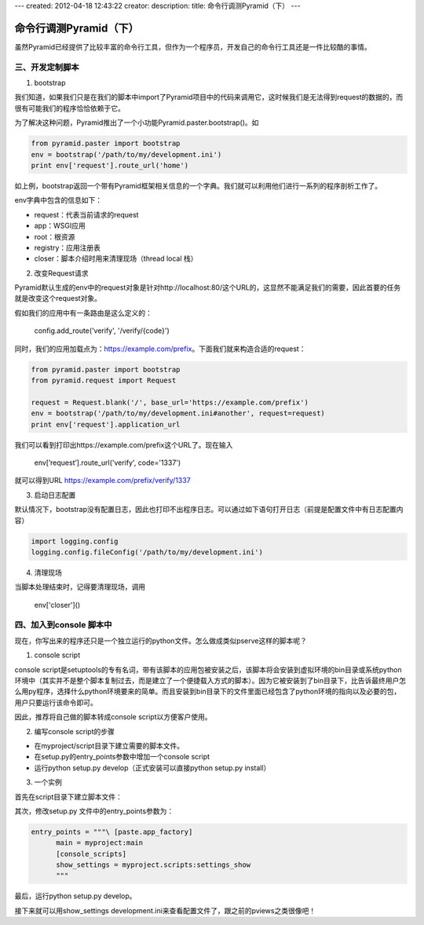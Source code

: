 ---
created: 2012-04-18 12:43:22
creator:
description: 
title: 命令行调测Pyramid（下）
---

===========================
命令行调测Pyramid（下）
===========================

虽然Pyramid已经提供了比较丰富的命令行工具，但作为一个程序员，开发自己的命令行工具还是一件比较酷的事情。

三、开发定制脚本
--------------------

1. bootstrap

我们知道，如果我们只是在我们的脚本中import了Pyramid项目中的代码来调用它，这时候我们是无法得到request的数据的，而很有可能我们的程序恰恰依赖于它。

为了解决这种问题，Pyramid推出了一个小功能Pyramid.paster.bootstrap()。如

.. code:: python

    from pyramid.paster import bootstrap
    env = bootstrap('/path/to/my/development.ini')
    print env['request'].route_url('home')

如上例，bootstrap返回一个带有Pyramid框架相关信息的一个字典。我们就可以利用他们进行一系列的程序剖析工作了。

env字典中包含的信息如下：

- request：代表当前请求的request
- app：WSGI应用
- root：根资源
- registry：应用注册表
- closer：脚本介绍时用来清理现场（thread local 栈）

2. 改变Request请求

Pyramid默认生成的env中的request对象是针对http://localhost:80/这个URL的，这显然不能满足我们的需要，因此首要的任务就是改变这个request对象。

假如我们的应用中有一条路由是这么定义的：

  config.add_route('verify', '/verify/{code}')

同时，我们的应用加载点为：https://example.com/prefix。下面我们就来构造合适的request：

.. code:: python

    from pyramid.paster import bootstrap
    from pyramid.request import Request

    request = Request.blank('/', base_url='https://example.com/prefix')
    env = bootstrap('/path/to/my/development.ini#another', request=request)
    print env['request'].application_url

我们可以看到打印出https://example.com/prefix这个URL了。现在输入

    env[’request’].route_url('verify', code='1337')

就可以得到URL https://example.com/prefix/verify/1337

3. 启动日志配置

默认情况下，bootstrap没有配置日志，因此也打印不出程序日志。可以通过如下语句打开日志（前提是配置文件中有日志配置内容）

.. code:: python

    import logging.config
    logging.config.fileConfig('/path/to/my/development.ini')


4. 清理现场

当脚本处理结束时，记得要清理现场，调用

    env['closer']()


四、加入到console 脚本中
-----------------------------

现在，你写出来的程序还只是一个独立运行的python文件。怎么做成类似pserve这样的脚本呢？

1. console script

console script是setuptools的专有名词，带有该脚本的应用包被安装之后，该脚本将会安装到虚拟环境的bin目录或系统python环境中（其实并不是整个脚本复制过去，而是建立了一个便捷载入方式的脚本）。因为它被安装到了bin目录下，比告诉最终用户怎么用py程序，选择什么python环境要来的简单。而且安装到bin目录下的文件里面已经包含了python环境的指向以及必要的包，用户只要运行该命令即可。

因此，推荐将自己做的脚本转成console script以方便客户使用。


2. 编写console script的步骤

* 在myproject/script目录下建立需要的脚本文件。
* 在setup.py的entry_points参数中增加一个console script
* 运行python setup.py develop（正式安装可以直接python setup.py install）


3. 一个实例

首先在script目录下建立脚本文件：

.. image:: imgs/script.png


其次，修改setup.py 文件中的entry_points参数为：

.. code::

    entry_points = """\ [paste.app_factory]
          main = myproject:main
          [console_scripts]
          show_settings = myproject.scripts:settings_show
          """

最后，运行python setup.py develop。

接下来就可以用show_settings development.ini来查看配置文件了，跟之前的pviews之类很像吧！

